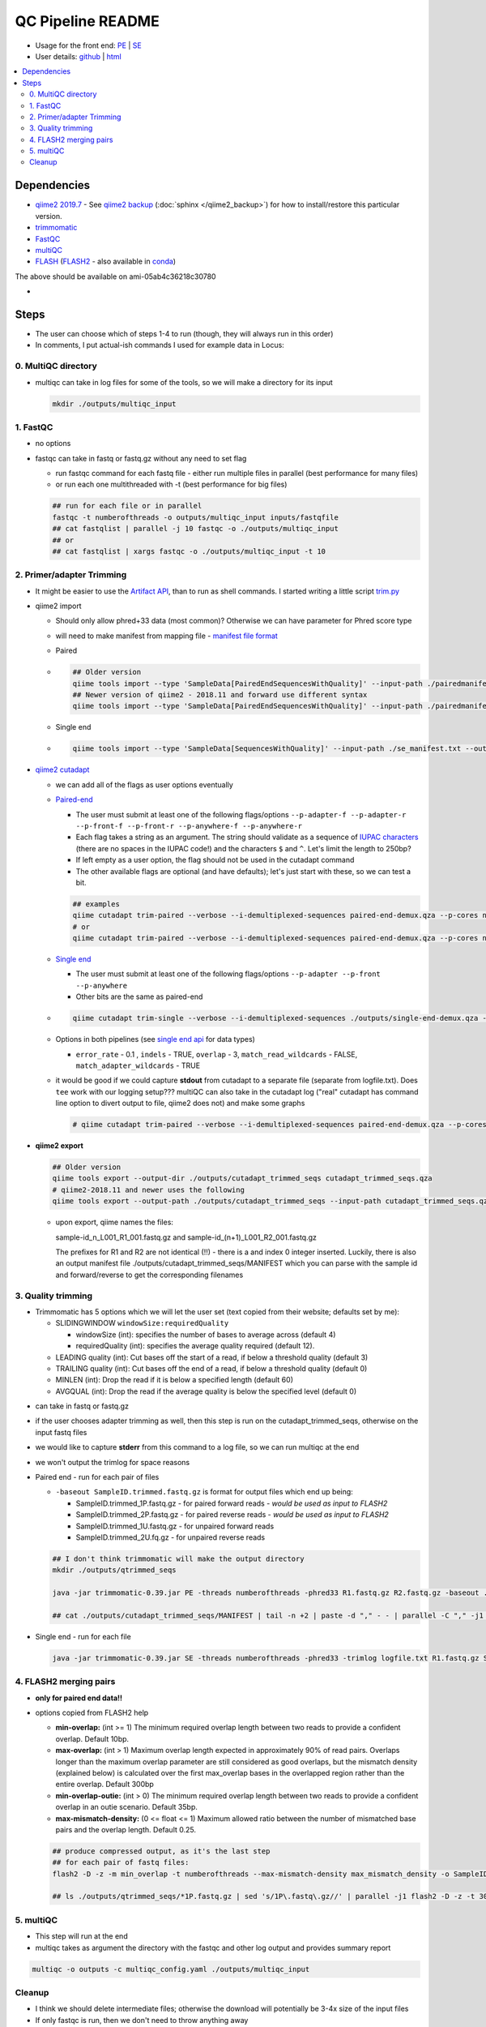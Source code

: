QC Pipeline README
==================

-  Usage for the front end: `PE <./usage_pe.rst>`_ | `SE <./usage_se.rst>`_
-  User details: `github <./user_doc.md>`_ | `html <./qc_details.html>`_
.. contents:: :local:
   :depth: 2

Dependencies
------------

-  `qiime2 2019.7 <https://docs.qiime2.org/2019.7/install/>`__ - See `qiime2 backup <../../docs/source/qiime2_backup.rst>`__ (:doc:`sphinx </qiime2_backup>`) for how to install/restore this particular version.
-  `trimmomatic <http://www.usadellab.org/cms/?page=trimmomatic>`__
-  `FastQC <https://www.bioinformatics.babraham.ac.uk/projects/fastqc/>`__
-  `multiQC <http://multiqc.info/docs/>`__
-  `FLASH <https://ccb.jhu.edu/software/FLASH/>`__
   (`FLASH2 <https://github.com/dstreett/FLASH2>`__ - also available in
   `conda <https://github.com/dstreett/FLASH2/issues/10#issuecomment-364373920>`__)

The above should be available on ami-05ab4c36218c30780

-  .. raw:: html

    <s><a href="https://github.com/linsalrob/fastq-pair">fastq-pair</a></s>

Steps
-----

-  The user can choose which of steps 1-4 to run (though, they will
   always run in this order)
-  In comments, I put actual-ish commands I used for example data in
   Locus:


0. MultiQC directory
~~~~~~~~~~~~~~~~~~~~

-  multiqc can take in log files for some of the tools, so we will make
   a directory for its input

   .. code:: bash

      mkdir ./outputs/multiqc_input

1. FastQC
~~~~~~~~~

-  no options
-  fastqc can take in fastq or fastq.gz without any need to set flag

   -  run fastqc command for each fastq file - either run multiple files
      in parallel (best performance for many files)
   -  or run each one multithreaded with -t (best performance for big
      files)

   .. code:: bash

      ## run for each file or in parallel
      fastqc -t numberofthreads -o outputs/multiqc_input inputs/fastqfile
      ## cat fastqlist | parallel -j 10 fastqc -o ./outputs/multiqc_input
      ## or
      ## cat fastqlist | xargs fastqc -o ./outputs/multiqc_input -t 10

2. Primer/adapter Trimming
~~~~~~~~~~~~~~~~~~~~~~~~~~

-  It might be easier to use the `Artifact
   API <https://docs.qiime2.org/2018.6/interfaces/artifact-api/>`__,
   than to run as shell commands. I started writing a little script
   `trim.py <./trim.py>`__
-  qiime2 import

   -  Should only allow phred+33 data (most common)? Otherwise we can
      have parameter for Phred score type

   -  will need to make manifest from mapping file - `manifest file
      format <https://docs.qiime2.org/2018.6/tutorials/importing/#id5>`__

   -  Paired

   -  .. code:: bash

         ## Older version
         qiime tools import --type 'SampleData[PairedEndSequencesWithQuality]' --input-path ./pairedmanifest.txt --output-path paired-end-demux.qza --source-format PairedEndFastqManifestPhred33
         ## Newer version of qiime2 - 2018.11 and forward use different syntax
         qiime tools import --type 'SampleData[PairedEndSequencesWithQuality]' --input-path ./pairedmanifest.txt --output-path paired-end-demux.qza --input-format PairedEndFastqManifestPhred33

   -  Single end
   -  .. code:: bash

         qiime tools import --type 'SampleData[SequencesWithQuality]' --input-path ./se_manifest.txt --output-path single-end-demux.qza --source-format SingleEndFastqManifestPhred33

-  `qiime2
   cutadapt <https://docs.qiime2.org/2018.6/plugins/available/cutadapt/>`__

   -  we can add all of the flags as user options eventually
   -  `Paired-end <https://docs.qiime2.org/2018.6/plugins/available/cutadapt/trim-paired/>`__

      -  The user must submit at least one of the following flags/options ``--p-adapter-f --p-adapter-r --p-front-f --p-front-r --p-anywhere-f --p-anywhere-r``
      -  Each flag takes a string as an argument. The string should validate as a sequence of `IUPAC characters <https://www.bioinformatics.org/sms/iupac.html>`__ (there are no spaces in the IUPAC code!) and the characters ``$`` and ``^``. Let's limit the length to 250bp?
      -  If left empty as a user option, the flag should not be used in the cutadapt command
      -  The other available flags are optional (and have defaults); let's just start with these, so we can test a bit.

      .. code:: bash

         ## examples
         qiime cutadapt trim-paired --verbose --i-demultiplexed-sequences paired-end-demux.qza --p-cores numberofthreads --p-front-f FWDPRIMER --p-front-r REVPRIMER --o-trimmed-sequences ./cutadapt_trimmed_seqs.qza
         # or
         qiime cutadapt trim-paired --verbose --i-demultiplexed-sequences paired-end-demux.qza --p-cores numberofthreads --p-adapter-f ADAPTER --o-trimmed-sequences ./cutadapt_trimmed_seqs.qza

   -  `Single end <https://docs.qiime2.org/2018.6/plugins/available/cutadapt/trim-single/>`__

      -  The user must submit at least one of the following flags/options ``--p-adapter --p-front --p-anywhere``
      -  Other bits are the same as paired-end

   -  .. code:: bash

         qiime cutadapt trim-single --verbose --i-demultiplexed-sequences ./outputs/single-end-demux.qza --p-cores numberofthreads --p-front FWDPRIMER --o-trimmed-sequences ./cutadapt_trimmed_seqs.qza

   -  Options in both pipelines (see `single end api <https://docs.qiime2.org/2018.6/plugins/available/cutadapt/trim-single/#api>`__ for data types)

      -  ``error_rate`` - 0.1 , ``indels`` - TRUE, ``overlap`` - 3, ``match_read_wildcards`` - FALSE, ``match_adapter_wildcards`` - TRUE

   -  it would be good if we could capture **stdout** from cutadapt to a separate file (separate from logfile.txt). Does ``tee`` work with our logging setup??? multiQC can also take in the cutadapt log ("real" cutadapt has command line option to divert output to file, qiime2 does not) and make some graphs

      .. code:: bash

         # qiime cutadapt trim-paired --verbose --i-demultiplexed-sequences paired-end-demux.qza --p-cores 30 --p-front-f TCGTCGGCAGCGTCAGATGTGTATAAGAGACAGAGAGTTTGATCCTGGCTCAG --p-front-r GTCTCGTGGGCTCGGAGATGTGTATAAGAGACAGATTACCGCGGCTGCTGG --o-trimmed-sequences cutadapt_trimmed_seqs.qza >outputs/fastqc/cutadapt.log

-  **qiime2 export**

   .. code:: bash

      ## Older version
      qiime tools export --output-dir ./outputs/cutadapt_trimmed_seqs cutadapt_trimmed_seqs.qza
      # qiime2-2018.11 and newer uses the following
      qiime tools export --output-path ./outputs/cutadapt_trimmed_seqs --input-path cutadapt_trimmed_seqs.qza

   -  upon export, qiime names the files:

      sample-id_n_L001_R1_001.fastq.gz and
      sample-id_(n+1)_L001_R2_001.fastq.gz

      The prefixes for R1 and R2 are not identical (!!) - there is a
      and index 0 integer inserted. Luckily, there is also an
      output manifest file ./outputs/cutadapt_trimmed_seqs/MANIFEST
      which you can parse with the sample id and forward/reverse to get
      the corresponding filenames

3. Quality trimming
~~~~~~~~~~~~~~~~~~~

-  Trimmomatic has 5 options which we will let the user set (text copied
   from their website; defaults set by me):

   -  SLIDINGWINDOW ``windowSize:requiredQuality``

      -  windowSize (int): specifies the number of bases to average
         across (default 4)
      -  requiredQuality (int): specifies the average quality required
         (default 12).

   -  LEADING quality (int): Cut bases off the start of a read, if below
      a threshold quality (default 3)
   -  TRAILING quality (int): Cut bases off the end of a read, if below
      a threshold quality (default 0)
   -  MINLEN (int): Drop the read if it is below a specified length
      (default 60)
   -  AVGQUAL (int): Drop the read if the average quality is below the
      specified level (default 0)

.. raw:: html

   -  <s> (there is another parameter MAXINFO:: , but I'm not sure we will
      use it, as I've read it was implemented incorrectly; will check if
      newer version is fixed...) </s> <em>won't use</em>

-  can take in fastq or fastq.gz

-  if the user chooses adapter trimming as well, then this step is run
   on the cutadapt_trimmed_seqs, otherwise on the input fastq files

-  we would like to capture **stderr** from this command to a log file,
   so we can run multiqc at the end

-  we won't output the trimlog for space reasons

-  Paired end - run for each pair of files

   -  ``-baseout SampleID.trimmed.fastq.gz`` is format for output files
      which end up being:

      -  SampleID.trimmed_1P.fastq.gz - for paired forward reads -
         *would be used as input to FLASH2*
      -  SampleID.trimmed_2P.fastq.gz - for paired reverse reads -
         *would be used as input to FLASH2*
      -  SampleID.trimmed_1U.fastq.gz - for unpaired forward reads
      -  SampleID.trimmed_2U.fq.gz - for unpaired reverse reads

   .. code:: bash

      ## I don't think trimmomatic will make the output directory
      mkdir ./outputs/qtrimmed_seqs

      java -jar trimmomatic-0.39.jar PE -threads numberofthreads -phred33 R1.fastq.gz R2.fastq.gz -baseout ./outputs/qtrimmed_seqs/SampleID.trimmed.fastq.gz LEADING:leading TRAILING:trailing SLIDINGWINDOW:windowsize:requiredquality MINLEN:minlen AVGQUAL:avgqual

      ## cat ./outputs/cutadapt_trimmed_seqs/MANIFEST | tail -n +2 | paste -d "," - - | parallel -C "," -j1 trimmomatic PE -threads 30 -phred33 -trimlog ./outputs/qtrimmed_seqs/{1}.log ./outputs/cutadapt_trimmed_seqs/{2} ./outputs/cutadapt_trimmed_seqs/{5} -baseout ./outputs/qtrimmed_seqs/{1}.trimmed.fastq.gz LEADING:3 TRAILING:3 SLIDINGWINDOW:4:12 MINLEN:60 AVGQUAL:2 2>./outputs/multiqc_input/trimmomatic.log

-  Single end - run for each file

   .. code:: bash

      java -jar trimmomatic-0.39.jar SE -threads numberofthreads -phred33 -trimlog logfile.txt R1.fastq.gz SampleID.trimmed.fastq.gz LEADING:3 TRAILING:3 SLIDINGWINDOW:4:15 MINLEN:60

4. FLASH2 merging pairs
~~~~~~~~~~~~~~~~~~~~~~~

-  **only for paired end data!!**
-  options copied from FLASH2 help

   -  **min-overlap:** (int >= 1) The minimum required overlap length
      between two reads to provide a confident overlap. Default 10bp.
   -  **max-overlap:** (int > 1) Maximum overlap length expected in
      approximately 90% of read pairs. Overlaps longer than the maximum
      overlap parameter are still considered as good overlaps, but the
      mismatch density (explained below) is calculated over the first
      max_overlap bases in the overlapped region rather than the entire
      overlap. Default 300bp
   -  **min-overlap-outie:** (int > 0) The minimum required overlap
      length between two reads to provide a confident overlap in an
      outie scenario. Default 35bp.
   -  **max-mismatch-density:** (0 <= float <= 1) Maximum allowed ratio
      between the number of mismatched base pairs and the overlap
      length. Default 0.25.

   .. code:: bash

      ## produce compressed output, as it's the last step
      ## for each pair of fastq files:
      flash2 -D -z -m min_overlap -t numberofthreads --max-mismatch-density max_mismatch_density -o SampleID_merged -d ./outputs/merged R1.fastq.gz R2.fastq.gz

      ## ls ./outputs/qtrimmed_seqs/*1P.fastq.gz | sed 's/1P\.fastq\.gz//' | parallel -j1 flash2 -D -z -t 30 -o {/} -M 200 -x 0.5 -d ./outputs/merged {}1P.fastq.gz {}2P.fastq.gz

5. multiQC
~~~~~~~~~~

-  This step will run at the end

-  multiqc takes as argument the directory with the fastqc and other log
   output and provides summary report

.. code:: bash

   multiqc -o outputs -c multiqc_config.yaml ./outputs/multiqc_input

Cleanup
~~~~~~~

-  I think we should delete intermediate files; otherwise the download
   will potentially be 3-4x size of the input files
-  If only fastqc is run, then we don't need to throw anything away
-  If any of the other steps is run, we should only keep the final
   fastq.gz files. All others should be discarded (even ones from
   previous steps)
-  Discard all \*.qza files (if not holding in memory in Artifact API)

